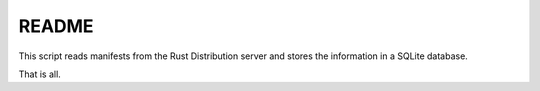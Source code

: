 ######
README
######

This script reads manifests from the Rust Distribution server and stores the information in a SQLite database.

That is all.
